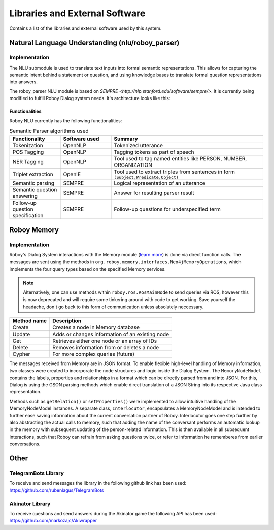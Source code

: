 *******************************
Libraries and External Software
*******************************

Contains a list of the libraries and external software used by this system.

.. _The Roboy Parser:

Natural Language Understanding (nlu/roboy_parser)
=================================================

Implementation
--------------

The NLU submodule is used to translate text inputs into formal semantic representations. This allows for capturing the semantic intent behind a statement or question, and using knowledge bases to translate formal question representations into answers.

The roboy_parser NLU module is based on `SEMPRE <http://nlp.stanford.edu/software/sempre/>`. It is currently being modified to fulfill Roboy Dialog system needs. It's architecture looks like this:

.. figure:: images/PARSER_arch.png
  :alt: Semantic parser components

Functionalities
"""""""""""""""

Roboy NLU currently has the following functionalities:

.. csv-table:: Semantic Parser algorithms used
  :header: "Functionality", "Software used", "Summary"
  :widths: 20, 20, 60

  "Tokenization", "OpenNLP", "Tokenized utterance"
  "POS Tagging", "OpenNLP", "Tagging tokens as part of speech"
  "NER Tagging", "OpenNLP", "Tool used to tag named entities like PERSON, NUMBER, ORGANIZATION"
  "Triplet extraction", "OpenIE", "Tool used to extract triples from sentences in form ``(Subject,Predicate,Object)``"
  "Semantic parsing", "SEMPRE", "Logical representation of an utterance"
  "Semantic question answering", "SEMPRE", "Answer for resulting parser result"
  "Follow-up question specification", "SEMPRE", "Follow-up questions for underspecified term"

.. _Roboy memory:

Roboy Memory
=================

Implementation
--------------

Roboy's Dialog System interactions with the Memory module (`learn more <http://roboy-memory.readthedocs.io/>`_) is done via direct function calls.
The messages are sent using the methods in ``org.roboy.memory.interfaces.Neo4jMemoryOperations``, which implements the four query types based on the specified Memory services.

.. note:: Alternatively, one can use methods within ``roboy.ros.RosMainNode`` to send queries via ROS, however this is now deprecated and will require some tinkering around with code to get working. Save yourself the headache, don't go back to this form of communication unless absolutely neccessary.

+--------------------+--------------------------------------------------+
| Method name        | Description                                      |
+====================+==================================================+
| Create             | Creates a node in Memory database                |
+--------------------+--------------------------------------------------+
| Update             | Adds or changes information of an existing node  |
+--------------------+--------------------------------------------------+
| Get                | Retrieves either one node or an array of IDs     |
+--------------------+--------------------------------------------------+
| Delete             | Removes information from or deletes a node       |
+--------------------+--------------------------------------------------+
| Cypher             | For more complex queries (future)                |
+--------------------+--------------------------------------------------+

The messages received from Memory are in JSON format. To enable flexible high-level handling of Memory information, two classes were created to incorporate the node structures and logic inside the Dialog System. The ``MemoryNodeModel`` contains the labels, properties and relationships in a format which can be directly parsed from and into JSON. For this, Dialog is using the GSON parsing methods which enable direct translation of a JSON String into its respective Java class representation.

Methods such as ``getRelation()`` or ``setProperties()`` were implemented to allow intuitive handling of the MemoryNodeModel instances. A separate class, ``Interlocutor``, encapsulates a MemoryNodeModel and is intended to further ease saving information about the current conversation partner of Roboy. Interlocutor goes one step further by also abstracting the actual calls to memory, such that adding the name of the conversant performs an automatic lookup in the memory with subsequent updating of the person-related information. This is then available in all subsequent interactions, such that Roboy can refrain from asking questions twice, or refer to information he rememberes from earlier conversations.


Other
=====

TelegramBots Library
--------------------

To receive and send messages the library in the following github link has been used: https://github.com/rubenlagus/TelegramBots


Akinator Library
--------------------

To receive questions and send answers during the Akinator game the following API has been used: https://github.com/markozajc/Akiwrapper

.. csv-table:: Libraries and external Software
  :header: "Name", "URL/Author", "License", Description
